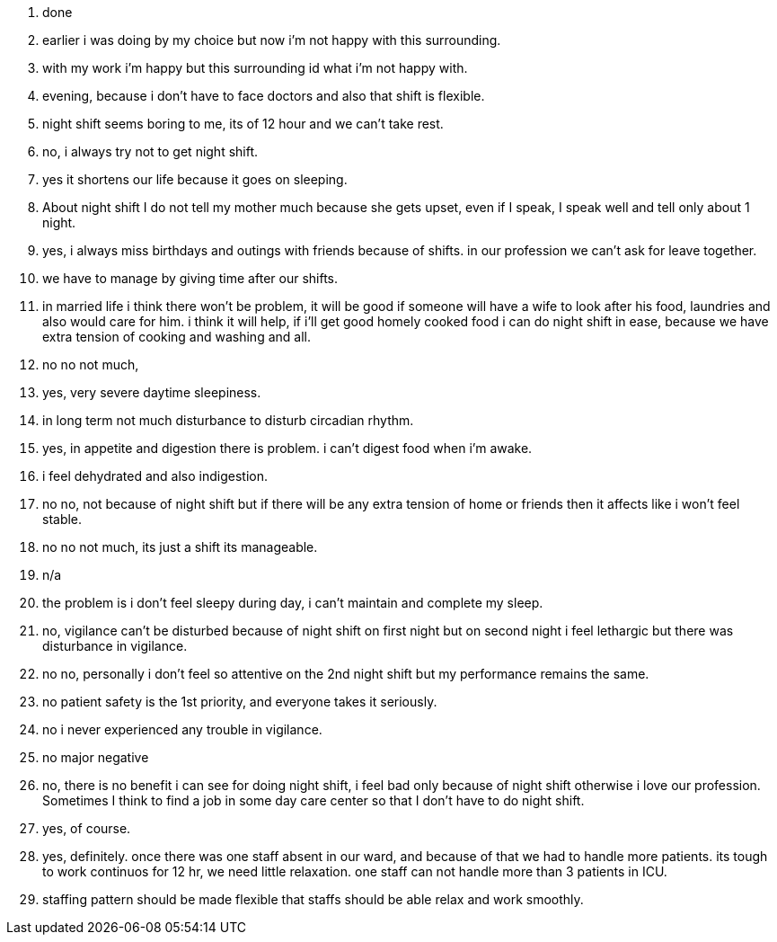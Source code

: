 1. done
2. earlier i was doing by my choice but now i'm not happy with this surrounding.
3. with my work i'm happy but this surrounding id what i'm not happy with.
4. evening, because i don't have to face doctors and also that shift is flexible.
5. night shift seems boring to me, its of 12 hour and we can't take rest.
6. no, i always try not to get night shift.
7. yes it shortens our life because it goes on sleeping.
8. About night shift I do not tell my mother much because she gets upset, even if I speak, I speak well and tell only about 1 night.
9. yes, i always miss birthdays and outings with friends because of shifts. in our profession we can't ask for leave together.
10. we have to manage by giving time after our shifts.
11. in married life i think there won't be problem, it will be good if someone will have a wife to look after his food, laundries and also would care for him. i think it will help, if i'll get good homely cooked food i can do night shift in ease, because we have extra tension of cooking and washing and all.
12. no no not much, 
13. yes, very severe daytime sleepiness.
14. in long term not much disturbance to disturb circadian rhythm.
15. yes, in appetite and digestion there is problem. i can't digest food when i'm awake.
16. i feel dehydrated and also indigestion.
17. no no, not because of night shift but if there will be any extra tension of home or friends then it affects like i won't feel stable.
18. no no not much, its just a shift its manageable.
19. n/a
20. the problem is i don't feel sleepy during day, i can't maintain and complete my sleep.
21. no, vigilance can't be disturbed because of night shift on first night but on second night i feel lethargic but there was disturbance in vigilance.
22. no no, personally i don't feel so attentive on the 2nd night shift but my performance remains the same.
23. no patient safety is the 1st priority, and everyone takes it seriously.
24. no i never experienced any trouble in vigilance.
25. no major negative
26. no, there is no benefit i can see for doing night shift, i feel bad only because of night shift otherwise i love our profession. Sometimes I think to find a job in some day care center so that I don't have to do night shift.
27. yes, of course.
28. yes, definitely. once there was one staff absent in our ward, and because of that we had to handle more patients. its tough to work continuos for 12 hr, we need little relaxation. one staff can not handle more than 3 patients in ICU.
29. staffing pattern should be made flexible that staffs should be able relax and work smoothly.